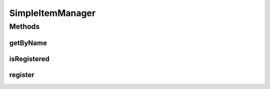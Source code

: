 .. java:import:: java.util TreeMap

.. java:import:: org.jpokemon.api JPokemonError

.. java:import:: org.jpokemon.api Manager

.. java:import:: org.jpokemon.api.items Item

SimpleItemManager
=================

.. java:package:: org.jpokemon.api.managers
   :noindex:

.. java:type:: public class SimpleItemManager implements Manager<Item>

   Defines a "simplest-possible" implementation of the \ :java:ref:`ItemManager`\  interface.

   :author: atheriel@gmail.com

Methods
-------
getByName
^^^^^^^^^

.. java:method:: @Override public Item getByName(String name)
   :outertype: SimpleItemManager

isRegistered
^^^^^^^^^^^^

.. java:method:: @Override public boolean isRegistered(Item item)
   :outertype: SimpleItemManager

register
^^^^^^^^

.. java:method:: @Override public boolean register(Item item) throws JPokemonError
   :outertype: SimpleItemManager

